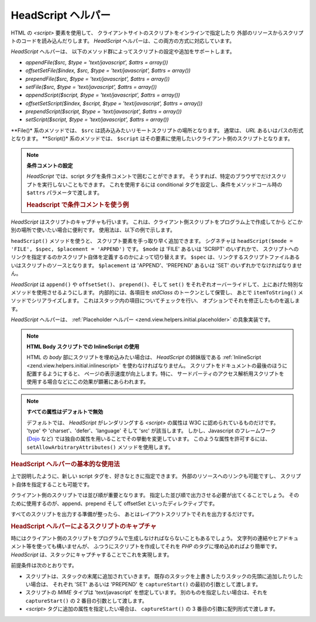 .. _zend.view.helpers.initial.headscript:

HeadScript ヘルパー
===============

HTML の *<script>* 要素を使用して、
クライアントサイトのスクリプトをインラインで指定したり
外部のリソースからスクリプトのコードを読み込んだりします。 *HeadScript*
ヘルパーは、この両方の方式に対応しています。

*HeadScript* ヘルパーは、
以下のメソッド群によってスクリプトの設定や追加をサポートします。

- *appendFile($src, $type = 'text/javascript', $attrs = array())*

- *offsetSetFile($index, $src, $type = 'text/javascript', $attrs = array())*

- *prependFile($src, $type = 'text/javascript', $attrs = array())*

- *setFile($src, $type = 'text/javascript', $attrs = array())*

- *appendScript($script, $type = 'text/javascript', $attrs = array())*

- *offsetSetScript($index, $script, $type = 'text/javascript', $attrs = array())*

- *prependScript($script, $type = 'text/javascript', $attrs = array())*

- *setScript($script, $type = 'text/javascript', $attrs = array())*

**File()* 系のメソッドでは、 ``$src``
は読み込みたいリモートスクリプトの場所となります。 通常は、 *URL*
あるいはパスの形式となります。 **Script()* 系のメソッドでは、 ``$script``
はその要素に使用したいクライアント側のスクリプトとなります。

.. note::

   **条件コメントの設定**

   *HeadScript* では、script タグを条件コメントで囲むことができます。
   そうすれば、特定のブラウザでだけスクリプトを実行しないこともできます。
   これを使用するには conditional タグを設定し、条件をメソッドコール時の ``$attrs``
   パラメータで渡します。

   .. _zend.view.helpers.initial.headscript.conditional:

   .. rubric:: Headscript で条件コメントを使う例

   .. code-block:: php
      :linenos:

      // スクリプトを追加します
      $this->headScript()->appendFile(
          '/js/prototype.js',
          'text/javascript',
          array('conditional' => 'lt IE 7')
      );

*HeadScript* はスクリプトのキャプチャも行います。
これは、クライアント側スクリプトをプログラム上で作成してから
どこか別の場所で使いたい場合に便利です。 使用法は、以下の例で示します。

``headScript()`` メソッドを使うと、 スクリプト要素を手っ取り早く追加できます。
シグネチャは ``headScript($mode = 'FILE', $spec, $placement = 'APPEND')`` です。 ``$mode`` は 'FILE'
あるいは 'SCRIPT' のいずれかで、
スクリプトへのリンクを指定するのかスクリプト自体を定義するのかによって切り替えます。
``$spec`` は、リンクするスクリプトファイルあるいはスクリプトのソースとなります。
``$placement`` は 'APPEND'、'PREPEND' あるいは 'SET' のいずれかでなければなりません。

*HeadScript* は ``append()`` や ``offsetSet()``\ 、 ``prepend()``\ 、そして ``set()``
をそれぞれオーバーライドして、上にあげた特別なメソッドを使用させるようにします。
内部的には、各項目を *stdClass* のトークンとして保管し、 あとで ``itemToString()``
メソッドでシリアライズします。 これはスタック内の項目についてチェックを行い、
オプションでそれを修正したものを返します。

*HeadScript* ヘルパーは、 :ref:`Placeholder ヘルパー <zend.view.helpers.initial.placeholder>`
の具象実装です。

.. note::

   **HTML Body スクリプトでの InlineScript の使用**

   HTML の *body* 部にスクリプトを埋め込みたい場合は、 *HeadScript* の姉妹版である
   :ref:`InlineScript <zend.view.helpers.initial.inlinescript>` を使わなければなりません。
   スクリプトをドキュメントの最後のほうに配置するようにすると、
   ページの表示速度が向上します。特に、
   サードパーティのアクセス解析用スクリプトを使用する場合などにこの効果が顕著にあらわれます。

.. note::

   **すべての属性はデフォルトで無効**

   デフォルトでは、 *HeadScript* がレンダリングする *<script>* の属性は W3C
   に認められているものだけです。 'type' や 'charset'、'defer'、'language' そして 'src'
   が該当します。 しかし、Javascript のフレームワーク (`Dojo`_ など)
   では独自の属性を用いることでその挙動を変更しています。
   このような属性を許可するには、 ``setAllowArbitraryAttributes()``
   メソッドを使用します。

   .. code-block:: php
      :linenos:

      $this->headScript()->setAllowArbitraryAttributes(true);

.. _zend.view.helpers.initial.headscript.basicusage:

.. rubric:: HeadScript ヘルパーの基本的な使用法

上で説明したように、新しい script タグを、好きなときに指定できます。
外部のリソースへのリンクも可能ですし、
スクリプト自体を指定することも可能です。

.. code-block:: php
   :linenos:

   // スクリプトを追加します
   $this->headScript()->appendFile('/js/prototype.js')
                      ->appendScript($onloadScript);

クライアント側のスクリプトでは並び順が重要となります。
指定した並び順で出力させる必要が出てくることでしょう。
そのために使用するのが、append、prepend そして offsetSet といったディレクティブです。

.. code-block:: php
   :linenos:

   // スクリプトの順番を指定します

   // 特定の位置を指定し、確実に最後に読み込まれるようにします
   $this->headScript()->offsetSetFile(100, '/js/myfuncs.js');

   // scriptaculous のエフェクトを使用します (次のインデックスである 101 に追加されます)
   $this->headScript()->appendFile('/js/scriptaculous.js');

   // でも、もととなる prototype スクリプトは常に最初に読み込まれるようにします
   $this->headScript()->prependFile('/js/prototype.js');

すべてのスクリプトを出力する準備が整ったら、
あとはレイアウトスクリプトでそれを出力するだけです。

.. code-block:: php
   :linenos:

   <?php echo $this->headScript() ?>

.. _zend.view.helpers.initial.headscript.capture:

.. rubric:: HeadScript ヘルパーによるスクリプトのキャプチャ

時にはクライアント側のスクリプトをプログラムで生成しなければならないこともあるでしょう。
文字列の連結やヒアドキュメント等を使っても構いませんが、
ふつうにスクリプトを作成してそれを *PHP* のタグに埋め込めればより簡単です。
*HeadScript* は、スタックにキャプチャすることでこれを実現します。

.. code-block:: php
   :linenos:

   <?php $this->headScript()->captureStart() ?>
   var action = '<?php echo $this->baseUrl ?>';
   $('foo_form').action = action;
   <?php $this->headScript()->captureEnd() ?>

前提条件は次のとおりです。

- スクリプトは、スタックの末尾に追加されていきます。
  既存のスタックを上書きしたりスタックの先頭に追加したりしたい場合は、
  それぞれ 'SET' あるいは 'PREPEND' を ``captureStart()`` の最初の引数として渡します。

- スクリプトの *MIME* タイプは 'text/javascript' を想定しています。
  別のものを指定したい場合は、それを ``captureStart()`` の 2
  番目の引数として渡します。

- *<script>* タグに追加の属性を指定したい場合は、 ``captureStart()`` の 3
  番目の引数に配列形式で渡します。



.. _`Dojo`: http://www.dojotoolkit.org/
